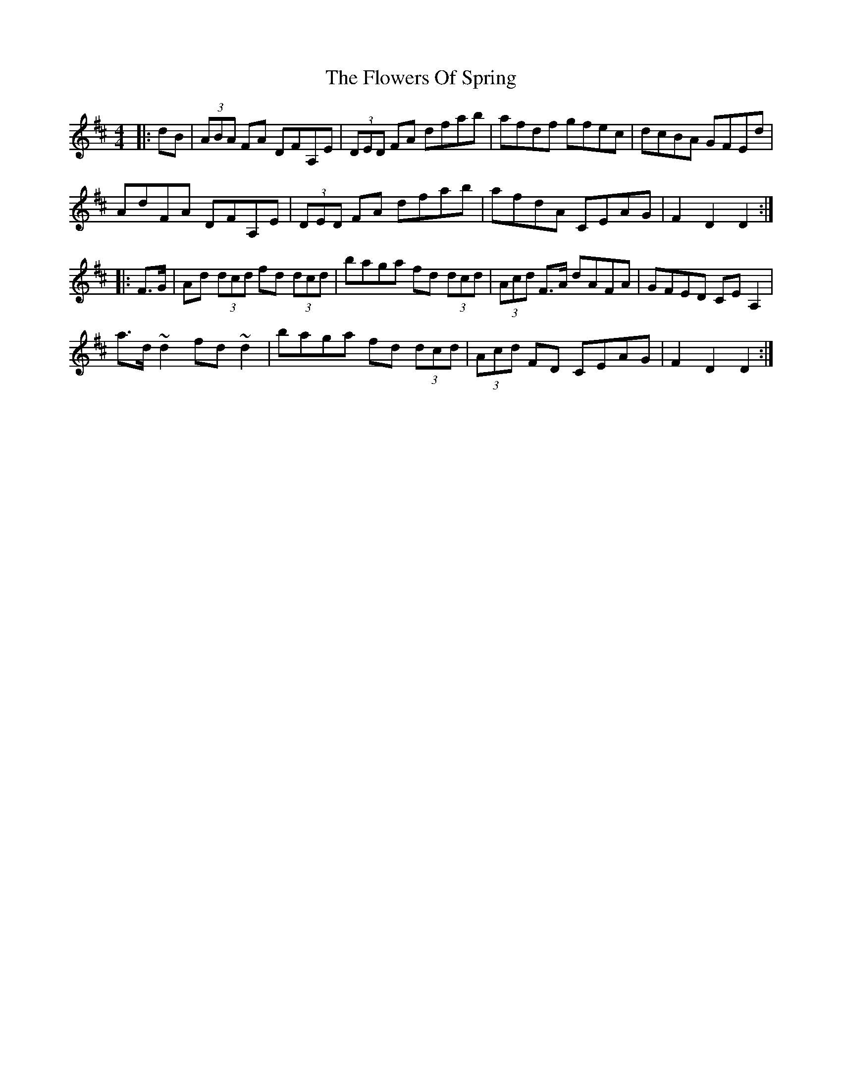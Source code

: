 X: 13524
T: Flowers Of Spring, The
R: hornpipe
M: 4/4
K: Dmajor
|:dB|(3ABA FA DFA,E|(3DED FA dfab|afdf gfec|dcBA GFEd|
AdFA DFA,E|(3DED FA dfab|afdA CEAG|F2D2D2:|
|:F>G|Ad (3dcd fd (3dcd|baga fd (3dcd|(3Acd F>A dAFA|GFED CEA,2|
a>d~d2 fd~d2|baga fd (3dcd|(3Acd FD CEAG|F2D2D2:|

